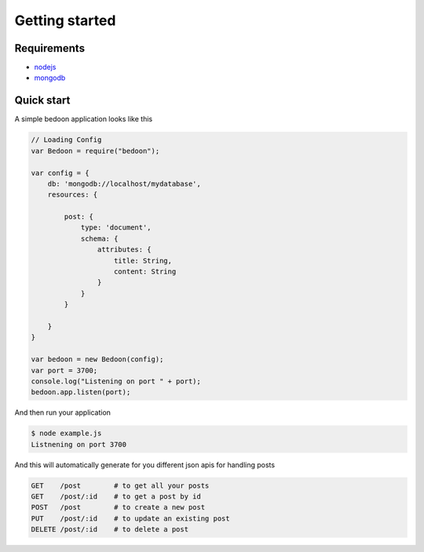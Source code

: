 Getting started
===============

Requirements
------------
* `nodejs <http://nodejs.org/>`_
* `mongodb <http://www.mongodb.org/>`_

Quick start
-----------
A simple bedoon application looks like this

.. code-block:: javascript

    // Loading Config
    var Bedoon = require("bedoon");

    var config = {
        db: 'mongodb://localhost/mydatabase',
        resources: {

            post: {
                type: 'document',
                schema: {
                    attributes: {
                        title: String,
                        content: String
                    }
                }
            }

        }
    }

    var bedoon = new Bedoon(config);
    var port = 3700;
    console.log("Listening on port " + port);
    bedoon.app.listen(port);

And then run your application

.. code-block:: bash

    $ node example.js
    Listnening on port 3700

And this will automatically generate for you different json apis for handling posts

.. code-block:: bash

    GET    /post        # to get all your posts
    GET    /post/:id    # to get a post by id
    POST   /post        # to create a new post
    PUT    /post/:id    # to update an existing post
    DELETE /post/:id    # to delete a post

